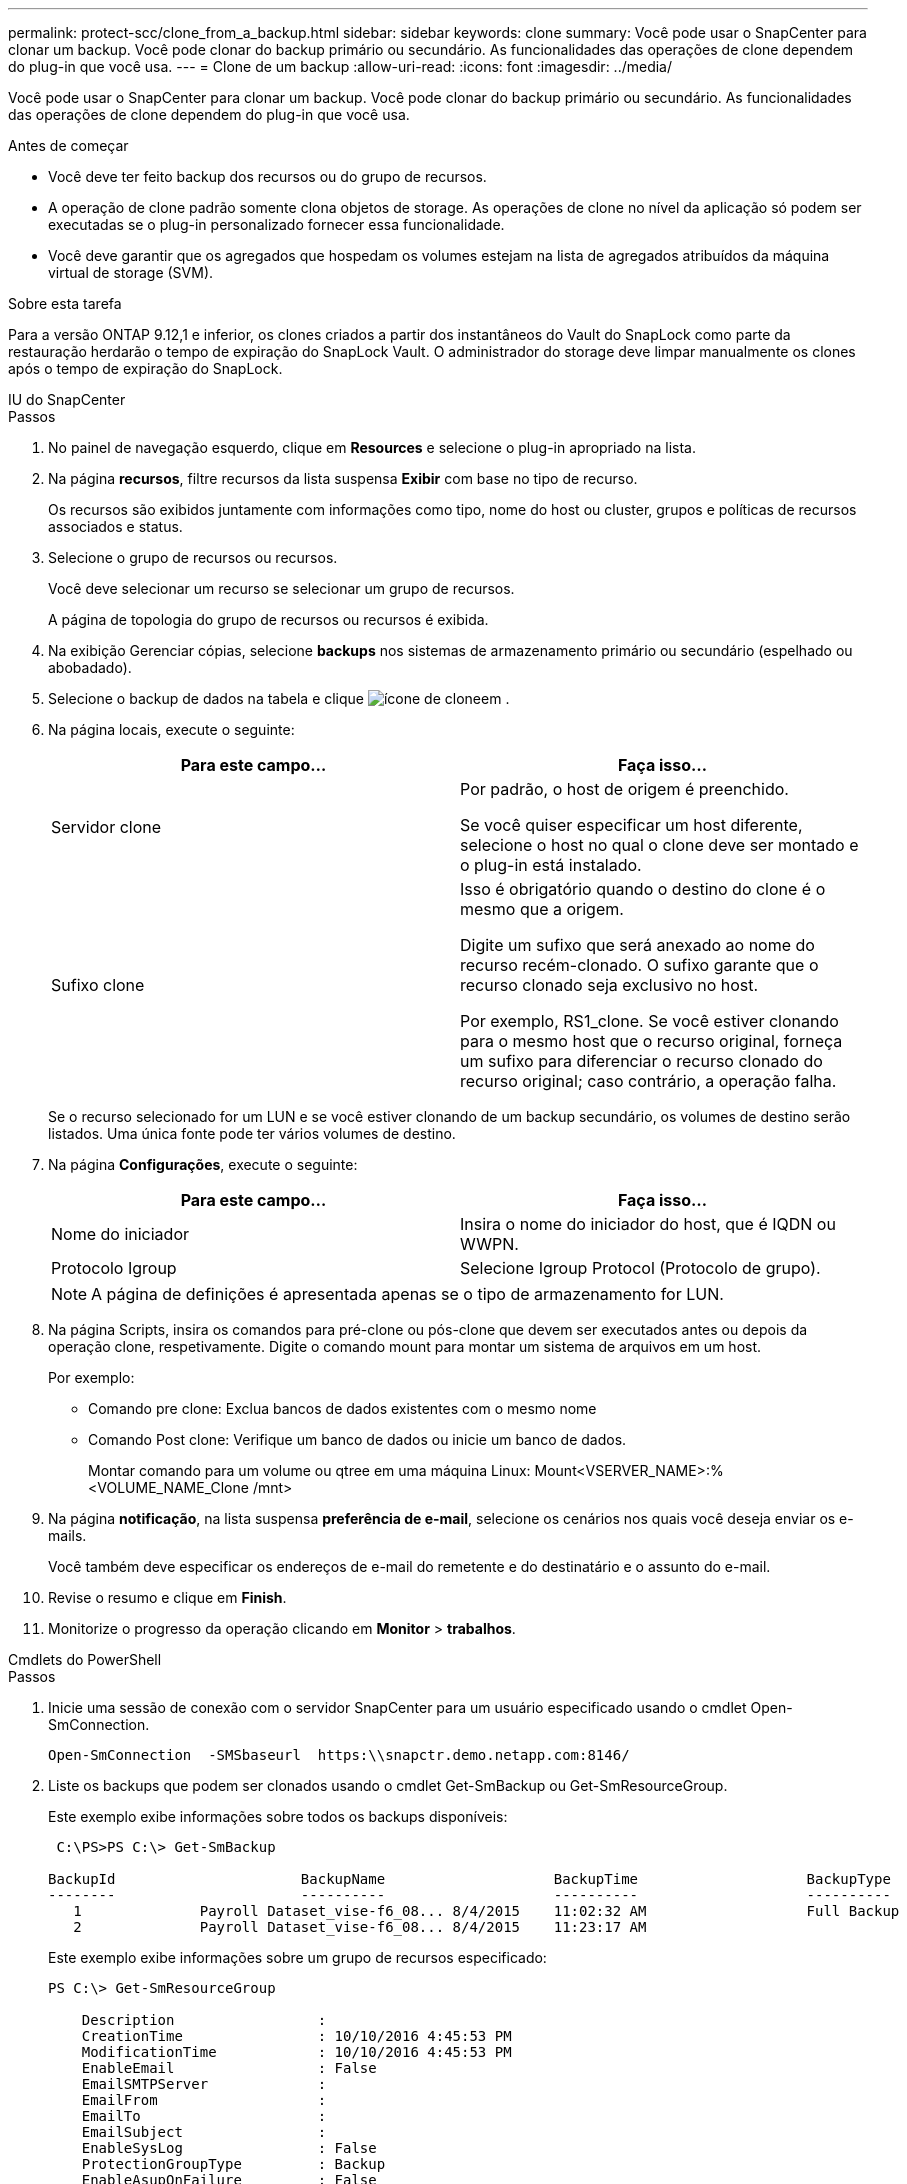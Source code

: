 ---
permalink: protect-scc/clone_from_a_backup.html 
sidebar: sidebar 
keywords: clone 
summary: Você pode usar o SnapCenter para clonar um backup. Você pode clonar do backup primário ou secundário. As funcionalidades das operações de clone dependem do plug-in que você usa. 
---
= Clone de um backup
:allow-uri-read: 
:icons: font
:imagesdir: ../media/


[role="lead"]
Você pode usar o SnapCenter para clonar um backup. Você pode clonar do backup primário ou secundário. As funcionalidades das operações de clone dependem do plug-in que você usa.

.Antes de começar
* Você deve ter feito backup dos recursos ou do grupo de recursos.
* A operação de clone padrão somente clona objetos de storage. As operações de clone no nível da aplicação só podem ser executadas se o plug-in personalizado fornecer essa funcionalidade.
* Você deve garantir que os agregados que hospedam os volumes estejam na lista de agregados atribuídos da máquina virtual de storage (SVM).


.Sobre esta tarefa
Para a versão ONTAP 9.12,1 e inferior, os clones criados a partir dos instantâneos do Vault do SnapLock como parte da restauração herdarão o tempo de expiração do SnapLock Vault. O administrador do storage deve limpar manualmente os clones após o tempo de expiração do SnapLock.

[role="tabbed-block"]
====
.IU do SnapCenter
--
.Passos
. No painel de navegação esquerdo, clique em *Resources* e selecione o plug-in apropriado na lista.
. Na página *recursos*, filtre recursos da lista suspensa *Exibir* com base no tipo de recurso.
+
Os recursos são exibidos juntamente com informações como tipo, nome do host ou cluster, grupos e políticas de recursos associados e status.

. Selecione o grupo de recursos ou recursos.
+
Você deve selecionar um recurso se selecionar um grupo de recursos.

+
A página de topologia do grupo de recursos ou recursos é exibida.

. Na exibição Gerenciar cópias, selecione *backups* nos sistemas de armazenamento primário ou secundário (espelhado ou abobadado).
. Selecione o backup de dados na tabela e clique image:../media/clone_icon.gif["ícone de clone"]em .
. Na página locais, execute o seguinte:
+
|===
| Para este campo... | Faça isso... 


 a| 
Servidor clone
 a| 
Por padrão, o host de origem é preenchido.

Se você quiser especificar um host diferente, selecione o host no qual o clone deve ser montado e o plug-in está instalado.



 a| 
Sufixo clone
 a| 
Isso é obrigatório quando o destino do clone é o mesmo que a origem.

Digite um sufixo que será anexado ao nome do recurso recém-clonado. O sufixo garante que o recurso clonado seja exclusivo no host.

Por exemplo, RS1_clone. Se você estiver clonando para o mesmo host que o recurso original, forneça um sufixo para diferenciar o recurso clonado do recurso original; caso contrário, a operação falha.

|===
+
Se o recurso selecionado for um LUN e se você estiver clonando de um backup secundário, os volumes de destino serão listados. Uma única fonte pode ter vários volumes de destino.

. Na página *Configurações*, execute o seguinte:
+
|===
| Para este campo... | Faça isso... 


 a| 
Nome do iniciador
 a| 
Insira o nome do iniciador do host, que é IQDN ou WWPN.



 a| 
Protocolo Igroup
 a| 
Selecione Igroup Protocol (Protocolo de grupo).

|===
+

NOTE: A página de definições é apresentada apenas se o tipo de armazenamento for LUN.

. Na página Scripts, insira os comandos para pré-clone ou pós-clone que devem ser executados antes ou depois da operação clone, respetivamente. Digite o comando mount para montar um sistema de arquivos em um host.
+
Por exemplo:

+
** Comando pre clone: Exclua bancos de dados existentes com o mesmo nome
** Comando Post clone: Verifique um banco de dados ou inicie um banco de dados.
+
Montar comando para um volume ou qtree em uma máquina Linux: Mount<VSERVER_NAME>:%<VOLUME_NAME_Clone /mnt>



. Na página *notificação*, na lista suspensa *preferência de e-mail*, selecione os cenários nos quais você deseja enviar os e-mails.
+
Você também deve especificar os endereços de e-mail do remetente e do destinatário e o assunto do e-mail.

. Revise o resumo e clique em *Finish*.
. Monitorize o progresso da operação clicando em *Monitor* > *trabalhos*.


--
.Cmdlets do PowerShell
--
.Passos
. Inicie uma sessão de conexão com o servidor SnapCenter para um usuário especificado usando o cmdlet Open-SmConnection.
+
[listing]
----
Open-SmConnection  -SMSbaseurl  https:\\snapctr.demo.netapp.com:8146/
----
. Liste os backups que podem ser clonados usando o cmdlet Get-SmBackup ou Get-SmResourceGroup.
+
Este exemplo exibe informações sobre todos os backups disponíveis:

+
[listing]
----
 C:\PS>PS C:\> Get-SmBackup

BackupId                      BackupName                    BackupTime                    BackupType
--------                      ----------                    ----------                    ----------
   1              Payroll Dataset_vise-f6_08... 8/4/2015    11:02:32 AM                   Full Backup
   2              Payroll Dataset_vise-f6_08... 8/4/2015    11:23:17 AM
----
+
Este exemplo exibe informações sobre um grupo de recursos especificado:

+
[listing]
----
PS C:\> Get-SmResourceGroup

    Description                 :
    CreationTime                : 10/10/2016 4:45:53 PM
    ModificationTime            : 10/10/2016 4:45:53 PM
    EnableEmail                 : False
    EmailSMTPServer             :
    EmailFrom                   :
    EmailTo                     :
    EmailSubject                :
    EnableSysLog                : False
    ProtectionGroupType         : Backup
    EnableAsupOnFailure         : False
    Policies                    : {}
    HostResourceMaping          : {}
    Configuration               : SMCoreContracts.SmCloneConfiguration
    LastBackupStatus            : Completed
    VerificationServer          :
    EmailBody                   :
    EmailNotificationPreference : Never
    VerificationServerInfo      :
    SchedulerSQLInstance        :
    CustomText                  :
    CustomSnapshotFormat        :
    SearchResources             : False
    ByPassCredential            : False
    IsCustomSnapshot            :
    MaintenanceStatus           : Production
    PluginProtectionGroupTypes  : {SMSQL}
    Tag                         :
    IsInternal                  : False
    EnableEmailAttachment       : False
    VerificationSettings        : {}
    Name                        : NFS_DB
    Type                        : Group
    Id                          : 2
    Host                        :
    UserName                    :
    Passphrase                  :
    Deleted                     : False
    Auth                        : SMCoreContracts.SmAuth
    IsClone                     : False
    CloneLevel                  : 0
    Hosts                       :
    StorageName                 :
    ResourceGroupNames          :
    PolicyNames                 :

    Description                 :
    CreationTime                : 10/10/2016 4:51:36 PM
    ModificationTime            : 10/10/2016 5:27:57 PM
    EnableEmail                 : False
    EmailSMTPServer             :
    EmailFrom                   :
    EmailTo                     :
    EmailSubject                :
    EnableSysLog                : False
    ProtectionGroupType         : Backup
    EnableAsupOnFailure         : False
    Policies                    : {}
    HostResourceMaping          : {}
    Configuration               : SMCoreContracts.SmCloneConfiguration
    LastBackupStatus            : Failed
    VerificationServer          :
    EmailBody                   :
    EmailNotificationPreference : Never
    VerificationServerInfo      :
    SchedulerSQLInstance        :
    CustomText                  :
    CustomSnapshotFormat        :
    SearchResources             : False
    ByPassRunAs                 : False
    IsCustomSnapshot            :
    MaintenanceStatus           : Production
    PluginProtectionGroupTypes  : {SMSQL}
    Tag                         :
    IsInternal                  : False
    EnableEmailAttachment       : False
    VerificationSettings        : {}
    Name                        : Test
    Type                        : Group
    Id                          : 3
    Host                        :
    UserName                    :
    Passphrase                  :
    Deleted                     : False
    Auth                        : SMCoreContracts.SmAuth
    IsClone                     : False
    CloneLevel                  : 0
    Hosts                       :
    StorageName                 :
    ResourceGroupNames          :
    PolicyNames                 :
----
. Inicie uma operação de clone a partir de um grupo de recursos de clone ou de um backup existente usando o cmdlet New-SmClone.
+
Este exemplo cria um clone a partir de um backup especificado com todos os logs:

+
[listing]
----
New-SmClone -BackupName Verify_delete_clone_on_qtree_windows_scc54_10-04-2016_19.05.48.0886 -Resources @{"Host"="scc54.sccore.test.com";"Uid"="QTREE1"}  -
CloneToInstance scc54.sccore.test.com -Suffix '_QtreeCloneWin9'  -AutoAssignMountPoint -AppPluginCode 'DummyPlugin' -initiatorname 'iqn.1991-
05.com.microsoft:scc54.sccore.test.com' -igroupprotocol 'mixed'
----
. Exiba o status da tarefa clone usando o cmdlet Get-SmCloneReport.
+
Este exemplo exibe um relatório de clone para a ID de tarefa especificada:

+
[listing]
----
PS C:\> Get-SmCloneReport -JobId 186

    SmCloneId           : 1
    SmJobId             : 186
    StartDateTime       : 8/3/2015 2:43:02 PM
    EndDateTime         : 8/3/2015 2:44:08 PM
    Duration            : 00:01:06.6760000
    Status              : Completed
    ProtectionGroupName : Draper
    SmProtectionGroupId : 4
    PolicyName          : OnDemand_Clone
    SmPolicyId          : 4
    BackupPolicyName    : OnDemand_Full_Log
    SmBackupPolicyId    : 1
    CloneHostName       : SCSPR0054212005.mycompany.com
    CloneHostId         : 4
    CloneName           : Draper__clone__08-03-2015_14.43.53
    SourceResources     : {Don, Betty, Bobby, Sally}
    ClonedResources     : {Don_DRAPER, Betty_DRAPER, Bobby_DRAPER, Sally_DRAPER}
    SmJobError          :
----


--
====
